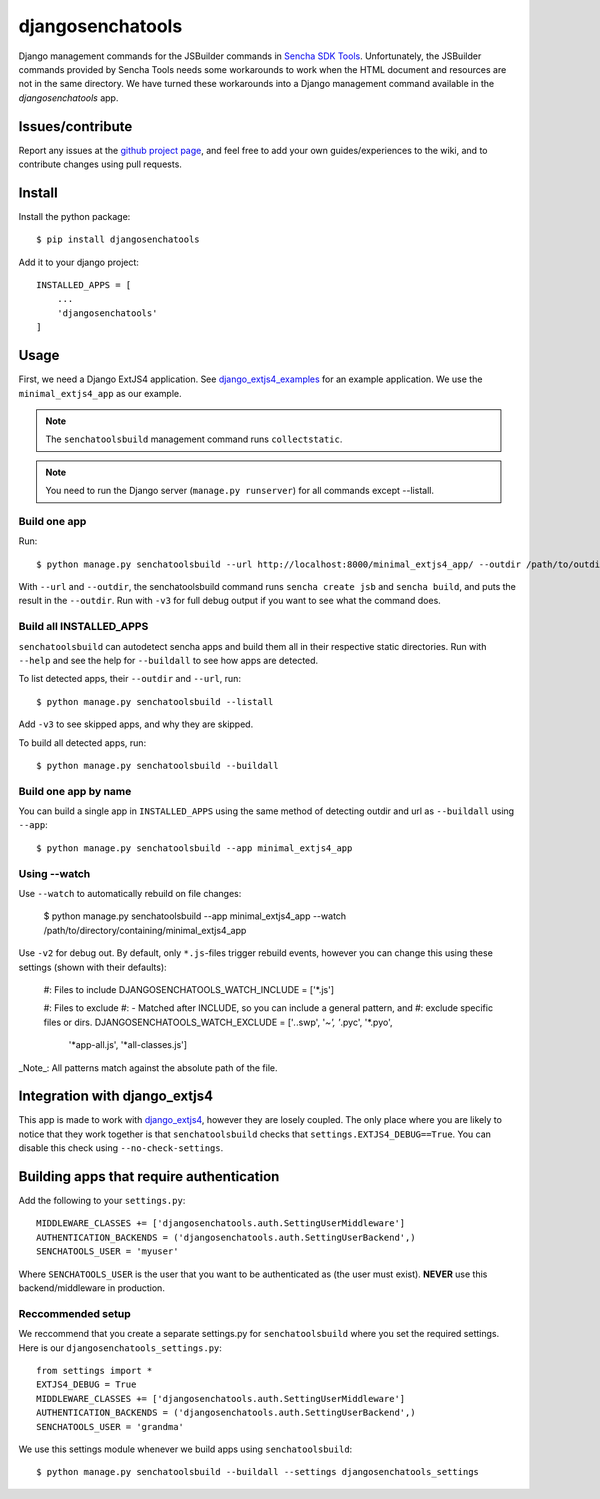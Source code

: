 #################
djangosenchatools
#################

Django management commands for the JSBuilder commands in `Sencha SDK Tools`_.
Unfortunately, the JSBuilder commands provided by Sencha Tools needs some
workarounds to work when the HTML document and resources are not in the same
directory. We have turned these workarounds into a Django management command
available in the *djangosenchatools* app.


Issues/contribute
=================

Report any issues at the `github project page <djangosenchatools>`_, and feel free
to add your own guides/experiences to the wiki, and to contribute changes using
pull requests.


Install
=======

Install the python package::

    $ pip install djangosenchatools


Add it to your django project::

    INSTALLED_APPS = [
        ...
        'djangosenchatools'
    ]


Usage
=====

First, we need a Django ExtJS4 application. See `django_extjs4_examples`_ for
an example application. We use the ``minimal_extjs4_app`` as our example.

.. note:: The ``senchatoolsbuild`` management command runs ``collectstatic``.

.. note:: You need to run the Django server (``manage.py runserver``) for all commands except --listall.


Build one app
-------------

Run::

    $ python manage.py senchatoolsbuild --url http://localhost:8000/minimal_extjs4_app/ --outdir /path/to/outdir

With ``--url`` and ``--outdir``, the senchatoolsbuild command runs ``sencha
create jsb`` and ``sencha build``, and puts the result in the ``--outdir``.
Run with ``-v3`` for full debug output if you want to see what the command does.


Build all INSTALLED_APPS
------------------------

``senchatoolsbuild`` can autodetect sencha apps and build them all in their
respective static directories. Run with ``--help`` and see the help for
``--buildall`` to see how apps are detected.

To list detected apps, their ``--outdir`` and ``--url``, run::

    $ python manage.py senchatoolsbuild --listall

Add ``-v3`` to see skipped apps, and why they are skipped.

To build all detected apps, run::

    $ python manage.py senchatoolsbuild --buildall


Build one app by name
---------------------

You can build a single app in ``INSTALLED_APPS`` using the same method of
detecting outdir and url as ``--buildall`` using ``--app``::

    $ python manage.py senchatoolsbuild --app minimal_extjs4_app


Using --watch
-------------

Use ``--watch`` to automatically rebuild on file changes:

    $ python manage.py senchatoolsbuild --app minimal_extjs4_app --watch /path/to/directory/containing/minimal_extjs4_app

Use ``-v2`` for debug out. By default, only ``*.js``-files trigger rebuild
events, however you can change this using these settings (shown with their defaults):

    #: Files to include
    DJANGOSENCHATOOLS_WATCH_INCLUDE = ['*.js']
    
    #: Files to exclude
    #: - Matched after INCLUDE, so you can include a general pattern, and
    #:   exclude specific files or dirs.
    DJANGOSENCHATOOLS_WATCH_EXCLUDE = ['*.*.swp', '*~', '*.pyc', '*.pyo',
                                       '*app-all.js', '*all-classes.js']

_Note_: All patterns match against the absolute path of the file.


Integration with django_extjs4
==============================

This app is made to work with `django_extjs4`_, however they are losely
coupled. The only place where you are likely to notice that they work together
is that ``senchatoolsbuild`` checks that ``settings.EXTJS4_DEBUG==True``. You
can disable this check using ``--no-check-settings``.


Building apps that require authentication
=========================================

Add the following to your ``settings.py``::

    MIDDLEWARE_CLASSES += ['djangosenchatools.auth.SettingUserMiddleware']
    AUTHENTICATION_BACKENDS = ('djangosenchatools.auth.SettingUserBackend',)
    SENCHATOOLS_USER = 'myuser'

Where ``SENCHATOOLS_USER`` is the user that you want to be authenticated as
(the user must exist). **NEVER** use this backend/middleware in production.


Reccommended setup
------------------

We reccommend that you create a separate settings.py for ``senchatoolsbuild``
where you set the required settings. Here is our ``djangosenchatools_settings.py``::

    from settings import *
    EXTJS4_DEBUG = True
    MIDDLEWARE_CLASSES += ['djangosenchatools.auth.SettingUserMiddleware']
    AUTHENTICATION_BACKENDS = ('djangosenchatools.auth.SettingUserBackend',)
    SENCHATOOLS_USER = 'grandma'

We use this settings module whenever we build apps using ``senchatoolsbuild``::

    $ python manage.py senchatoolsbuild --buildall --settings djangosenchatools_settings


.. _`Sencha SDK Tools`: http://www.sencha.com/products/sdk-tools
.. _`django_extjs4`: https://github.com/espenak/django_extjs4
.. _`django_extjs4_examples`: https://github.com/espenak/django_extjs4_examples
.. _`djangosenchatools`: https://github.com/espenak/djangosenchatools

